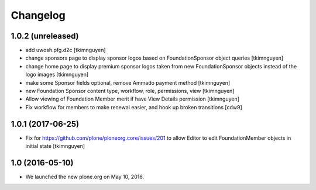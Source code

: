 Changelog
=========

1.0.2 (unreleased)
------------------

- add uwosh.pfg.d2c
  [tkimnguyen]

- change sponsors page to display sponsor logos based on FoundationSponsor object queries
  [tkimnguyen]

- change home page to display premium sponsor logos taken from new
  FoundationSponsor objects instead of the logo images
  [tkimnguyen]

- make some Sponsor fields optional, remove Ammado payment method
  [tkimnguyen]

- new Foundation Sponsor content type, workflow, role, permissions, view
  [tkimnguyen]

- Allow viewing of Foundation Member merit if have View Details permission
  [tkimnguyen]

- Fix workflow for members to make renewal easier, and hook
  up broken transitions
  [cdw9]

1.0.1 (2017-06-25)
------------------

- Fix for https://github.com/plone/ploneorg.core/issues/201 to allow
  Editor to edit FoundationMember objects in initial state
  [tkimnguyen]

1.0 (2016-05-10)
-------------------

- We launched the new plone.org on May 10, 2016. 

